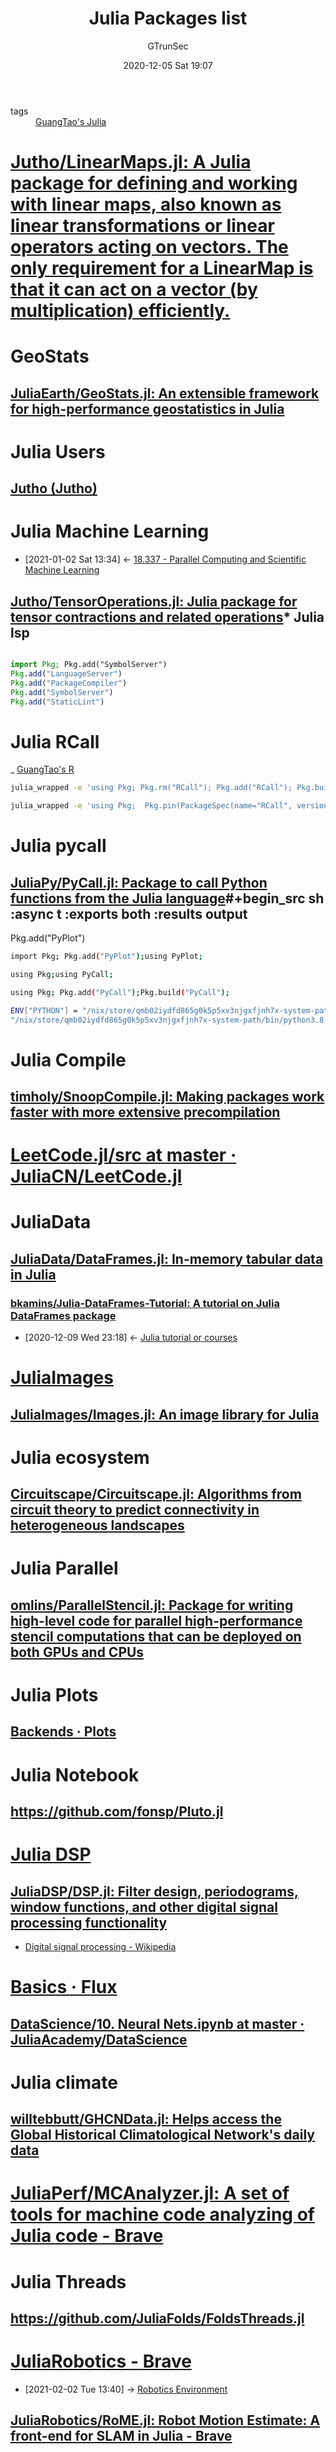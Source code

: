 #+TITLE: Julia Packages list
#+AUTHOR: GTrunSec
#+EMAIL: gtrunsec@hardenedlinux.org
#+DATE: 2020-12-05 Sat 19:07


#+OPTIONS:   H:3 num:t toc:t \n:nil @:t ::t |:t ^:nil -:t f:t *:t <:t

- tags :: [[file:guangtao's_julia.org][GuangTao's Julia]]

* [[https://github.com/Jutho/LinearMaps.jl][Jutho/LinearMaps.jl: A Julia package for defining and working with linear maps, also known as linear transformations or linear operators acting on vectors. The only requirement for a LinearMap is that it can act on a vector (by multiplication) efficiently.]]

* GeoStats

** [[https://github.com/JuliaEarth/GeoStats.jl][JuliaEarth/GeoStats.jl: An extensible framework for high-performance geostatistics in Julia]]

* Julia Users

** [[https://github.com/Jutho][Jutho (Jutho)]]

* Julia Machine Learning
:PROPERTIES:
:ID:       c8ba296c-fa36-4a1a-91ff-04e2d611fcbc
:END:

- [2021-01-02 Sat 13:34] <- [[id:82731a28-3c90-497f-974f-b2f02f9134c6][18.337 - Parallel Computing and Scientific Machine Learning]]
** [[https://github.com/Jutho/TensorOperations.jl][Jutho/TensorOperations.jl: Julia package for tensor contractions and related operations]]* Julia lsp

#+begin_src julia :async t :exports both :results output

import Pkg; Pkg.add("SymbolServer")
Pkg.add("LanguageServer")
Pkg.add("PackageCompiler")
Pkg.add("SymbolServer")
Pkg.add("StaticLint")
#+end_src

* Julia RCall

_ [[file:guangtao's_R.org][GuangTao's R]]

#+begin_src sh :async t :exports both :results output
julia_wrapped -e 'using Pkg; Pkg.rm("RCall"); Pkg.add("RCall"); Pkg.build("RCall"); using RCall'
#+end_src
#+begin_src sh :async t :exports both :results output
julia_wrapped -e 'using Pkg;  Pkg.pin(PackageSpec(name="RCall", version="0.13.9"))'
#+end_src

* Julia pycall

** [[https://github.com/JuliaPy/PyCall.jl][JuliaPy/PyCall.jl: Package to call Python functions from the Julia language]]#+begin_src sh :async t :exports both :results output
Pkg.add("PyPlot")
#+end_src

#+begin_src sh :async t :exports both :results output
import Pkg; Pkg.add("PyPlot");using PyPlot;
#+end_src


#+begin_src sh :async t :exports both :results output
using Pkg;using PyCall;
#+end_src


#+begin_src sh :async t :exports both :results output
using Pkg; Pkg.add("PyCall");Pkg.build("PyCall");
#+end_src


#+begin_src sh :async t :exports both :results output
ENV["PYTHON"] = "/nix/store/qmb02iydfd865g0k5p5xv3njgxfjnh7x-system-path/bin/python3.8:/nix/store/sazxkf8kika32qrr8ziwyavf3awqx5sl-python3.8-matplotlib-3.3.1/lib/python3.8/site-packages/"
"/nix/store/qmb02iydfd865g0k5p5xv3njgxfjnh7x-system-path/bin/python3.8:/nix/store/sazxkf8kika32qrr8ziwyavf3awqx5sl-python3.8-matplotlib-3.3.1/lib/python3.8/site-packages/"
#+end_src

* Julia Compile

** [[https://github.com/timholy/SnoopCompile.jl][timholy/SnoopCompile.jl: Making packages work faster with more extensive precompilation]]

* [[https://github.com/JuliaCN/LeetCode.jl/tree/master/src][LeetCode.jl/src at master · JuliaCN/LeetCode.jl]]

* JuliaData

** [[https://github.com/JuliaData/DataFrames.jl][JuliaData/DataFrames.jl: In-memory tabular data in Julia]]
*** [[https://github.com/bkamins/Julia-DataFrames-Tutorial][bkamins/Julia-DataFrames-Tutorial: A tutorial on Julia DataFrames package]]
:PROPERTIES:
:ID:       5e3a1b24-a5ad-40c1-bd36-009b885c5d5f
:END:
- [2020-12-09 Wed 23:18] <- [[id:0c1d1c3c-5182-4db8-b2dc-4c93c81f4243][Julia tutorial or courses]]

* [[https://github.com/JuliaImages][JuliaImages]]

** [[https://github.com/JuliaImages/Images.jl][JuliaImages/Images.jl: An image library for Julia]]

* Julia ecosystem

** [[https://github.com/Circuitscape/Circuitscape.jl][Circuitscape/Circuitscape.jl: Algorithms from circuit theory to predict connectivity in heterogeneous landscapes]]

* Julia Parallel

** [[https://github.com/omlins/ParallelStencil.jl][omlins/ParallelStencil.jl: Package for writing high-level code for parallel high-performance stencil computations that can be deployed on both GPUs and CPUs]]

* Julia Plots

** [[https://docs.juliaplots.org/latest/backends/][Backends · Plots]]

* Julia Notebook

** https://github.com/fonsp/Pluto.jl

* [[https://github.com/JuliaDSP][Julia DSP]]

** [[https://github.com/JuliaDSP/DSP.jl][JuliaDSP/DSP.jl: Filter design, periodograms, window functions, and other digital signal processing functionality]]


- [[https://en.wikipedia.org/wiki/Digital_signal_processing][Digital signal processing - Wikipedia]]


* [[https://fluxml.ai/Flux.jl/stable/models/basics/][Basics · Flux]]

** [[https://github.com/JuliaAcademy/DataScience/blob/master/10.%20Neural%20Nets.ipynb][DataScience/10. Neural Nets.ipynb at master · JuliaAcademy/DataScience]]

* Julia climate

** [[https://github.com/willtebbutt/GHCNData.jl][willtebbutt/GHCNData.jl: Helps access the Global Historical Climatological Network's daily data]]

* [[https://github.com/JuliaPerf/MCAnalyzer.jl][JuliaPerf/MCAnalyzer.jl: A set of tools for machine code analyzing of Julia code - Brave]]

* Julia Threads

** https://github.com/JuliaFolds/FoldsThreads.jl

* [[https://github.com/JuliaRobotics][JuliaRobotics - Brave]]
:PROPERTIES:
:ID:       547a5b0e-d9d7-48dc-a871-02211cdcb48b
:END:

 - [2021-02-02 Tue 13:40] -> [[id:ab228152-3223-4be0-ae6f-ab17bb79d094][Robotics Environment]]

** [[https://github.com/JuliaRobotics/RoME.jl][JuliaRobotics/RoME.jl: Robot Motion Estimate: A front-end for SLAM in Julia - Brave]]

* [[https://github.com/queryverse][Queryverse - Brave]]

- [[file:~/Dropbox/org-notes/braindump/data-science/data_visualization.org][Data Visualization]]
- [2021-03-08 Mon 23:37] -> [[https://discourse.juliacn.com/t/topic/4470][发现一个数据可视化的好东西 - 学科相关 / 数据科学 - Julia中文社区]]

#+begin_src julia :async t :exports both :results output
using Pkg
using Queryverse, VegaDatasets, IndexedTables
cars = dataset("cars")
cars |> Voyager()
#+end_src

** [[http://www.david-anthoff.com/jl4ds/stable/fileio/][Tabular File IO · Julia for Data Science]]
* [[https://github.com/cscherrer/MeasureTheory.jl][cscherrer/MeasureTheory.jl]] :math:
:PROPERTIES:
:ID:       9b981817-5251-41f7-97f0-ea28414ade73
:END:
 - [2021-02-03 Wed 12:38] -> [[id:c61159a6-9f26-491a-825f-ecd2c273a2a1][Math MeasureTheory]]
* Julia Web

- [[https://github.com/JuliaWeb][JuliaWeb - Brave]]

** [[https://genieframework.com/][Genie :: The highly productive Julia web framework - Brave]]
** [[https://github.com/GenieFramework/Stipple.jl][GenieFramework/Stipple.jl: The reactive UI library for interactive data applications with pure Julia. - Brave]]
** [[https://github.com/JuliaGizmos/WebIO.jl][JuliaGizmos/WebIO.jl: A bridge between Julia and the Web. - Brave]]
* [[https://github.com/JuliaDynamics/DrWatson.jl][JuliaDynamics/DrWatson.jl: The perfect sidekick to your scientific inquiries]]
** [[https://juliadynamics.github.io/DrWatson.jl/dev/][Introduction · DrWatson]]
* Jupyter Jupyter
** [[https://github.com/vdayanand/Jupyter2Pluto.jl][vdayanand/Jupyter2Pluto.jl]]
* Julia Diagrams
** [[https://github.com/bauglir/Kroki.jl][bauglir/Kroki.jl: Integrations for Kroki supported diagrams and plots]]
